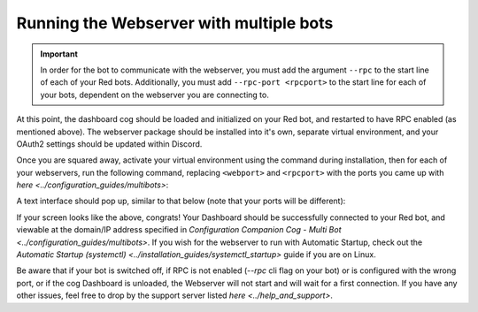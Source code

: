 .. success::

    Many thanks to Neuro for the initial project and for this detailed documentation!

Running the Webserver with multiple bots
========================================

.. important::

    In order for the bot to communicate with the webserver, you must add the argument ``--rpc`` to the start line of each of your Red bots. Additionally, you must add ``--rpc-port <rpcport>`` to the start line for each of your bots, dependent on the webserver you are connecting to.

At this point, the dashboard cog should be loaded and initialized on your Red bot, and restarted to have RPC enabled (as mentioned above).
The webserver package should be installed into it's own, separate virtual environment, and your OAuth2 settings should be updated within Discord.

Once you are squared away, activate your virtual environment using the command during installation, then for each of your webservers, run the following command, replacing ``<webport>`` and ``<rpcport>`` with the ports you came up with `here <../configuration_guides/multibots>`:

.. prompt:: bash

   reddash --port <webport> --rpc-port <rpcport>

A text interface should pop up, similar to that below (note that your ports will be different):

.. image:: ../.resources/launched_interface.png

If your screen looks like the above, congrats! Your Dashboard should be successfully connected to your Red bot, and viewable at the domain/IP address specified in `Configuration Companion Cog - Multi Bot <../configuration_guides/multibots>`. If you wish for the webserver to run with Automatic Startup, check out the `Automatic Startup (systemctl) <../installation_guides/systemctl_startup>` guide if you are on Linux.

Be aware that if your bot is switched off, if RPC is not enabled (`--rpc` cli flag on your bot) or is configured with the wrong port, or if the cog Dashboard is unloaded, the Webserver will not start and will wait for a first connection. If you have any other issues, feel free to drop by the support server listed `here <../help_and_support>`.